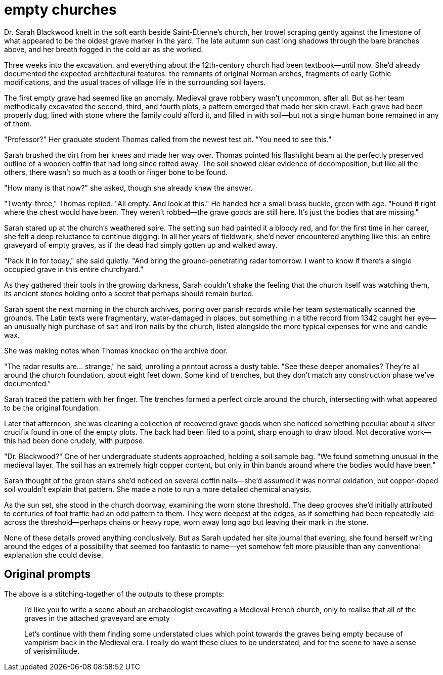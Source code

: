 # empty churches

Dr. Sarah Blackwood knelt in the soft earth beside Saint-Étienne's church, her trowel scraping gently against the limestone of what appeared to be the oldest grave marker in the yard. The late autumn sun cast long shadows through the bare branches above, and her breath fogged in the cold air as she worked.

Three weeks into the excavation, and everything about the 12th-century church had been textbook—until now. She'd already documented the expected architectural features: the remnants of original Norman arches, fragments of early Gothic modifications, and the usual traces of village life in the surrounding soil layers.

The first empty grave had seemed like an anomaly. Medieval grave robbery wasn't uncommon, after all. But as her team methodically excavated the second, third, and fourth plots, a pattern emerged that made her skin crawl. Each grave had been properly dug, lined with stone where the family could afford it, and filled in with soil—but not a single human bone remained in any of them.

"Professor?" Her graduate student Thomas called from the newest test pit. "You need to see this."

Sarah brushed the dirt from her knees and made her way over. Thomas pointed his flashlight beam at the perfectly preserved outline of a wooden coffin that had long since rotted away. The soil showed clear evidence of decomposition, but like all the others, there wasn't so much as a tooth or finger bone to be found.

"How many is that now?" she asked, though she already knew the answer.

"Twenty-three," Thomas replied. "All empty. And look at this." He handed her a small brass buckle, green with age. "Found it right where the chest would have been. They weren't robbed—the grave goods are still here. It's just the bodies that are missing."

Sarah stared up at the church's weathered spire. The setting sun had painted it a bloody red, and for the first time in her career, she felt a deep reluctance to continue digging. In all her years of fieldwork, she'd never encountered anything like this: an entire graveyard of empty graves, as if the dead had simply gotten up and walked away.

"Pack it in for today," she said quietly. "And bring the ground-penetrating radar tomorrow. I want to know if there's a single occupied grave in this entire churchyard."

As they gathered their tools in the growing darkness, Sarah couldn't shake the feeling that the church itself was watching them, its ancient stones holding onto a secret that perhaps should remain buried.

Sarah spent the next morning in the church archives, poring over parish records while her team systematically scanned the grounds. The Latin texts were fragmentary, water-damaged in places, but something in a tithe record from 1342 caught her eye—an unusually high purchase of salt and iron nails by the church, listed alongside the more typical expenses for wine and candle wax.

She was making notes when Thomas knocked on the archive door.

"The radar results are... strange," he said, unrolling a printout across a dusty table. "See these deeper anomalies? They're all around the church foundation, about eight feet down. Some kind of trenches, but they don't match any construction phase we've documented."

Sarah traced the pattern with her finger. The trenches formed a perfect circle around the church, intersecting with what appeared to be the original foundation.

Later that afternoon, she was cleaning a collection of recovered grave goods when she noticed something peculiar about a silver crucifix found in one of the empty plots. The back had been filed to a point, sharp enough to draw blood. Not decorative work—this had been done crudely, with purpose.

"Dr. Blackwood?" One of her undergraduate students approached, holding a soil sample bag. "We found something unusual in the medieval layer. The soil has an extremely high copper content, but only in thin bands around where the bodies would have been."

Sarah thought of the green stains she'd noticed on several coffin nails—she'd assumed it was normal oxidation, but copper-doped soil wouldn't explain that pattern. She made a note to run a more detailed chemical analysis.

As the sun set, she stood in the church doorway, examining the worn stone threshold. The deep grooves she'd initially attributed to centuries of foot traffic had an odd pattern to them. They were deepest at the edges, as if something had been repeatedly laid across the threshold—perhaps chains or heavy rope, worn away long ago but leaving their mark in the stone.

None of these details proved anything conclusively. But as Sarah updated her site journal that evening, she found herself writing around the edges of a possibility that seemed too fantastic to name—yet somehow felt more plausible than any conventional explanation she could devise.

## Original prompts

The above is a stitching-together of the outputs to these prompts:

> I'd like you to write a scene about an archaeologist excavating a Medieval French church, only to realise that all of the graves in the attached graveyard are empty

> Let's continue with them finding some understated clues which point towards the graves being empty because of vampirism back in the Medieval era. I really do want these clues to be understated, and for the scene to have a sense of verisimilitude.